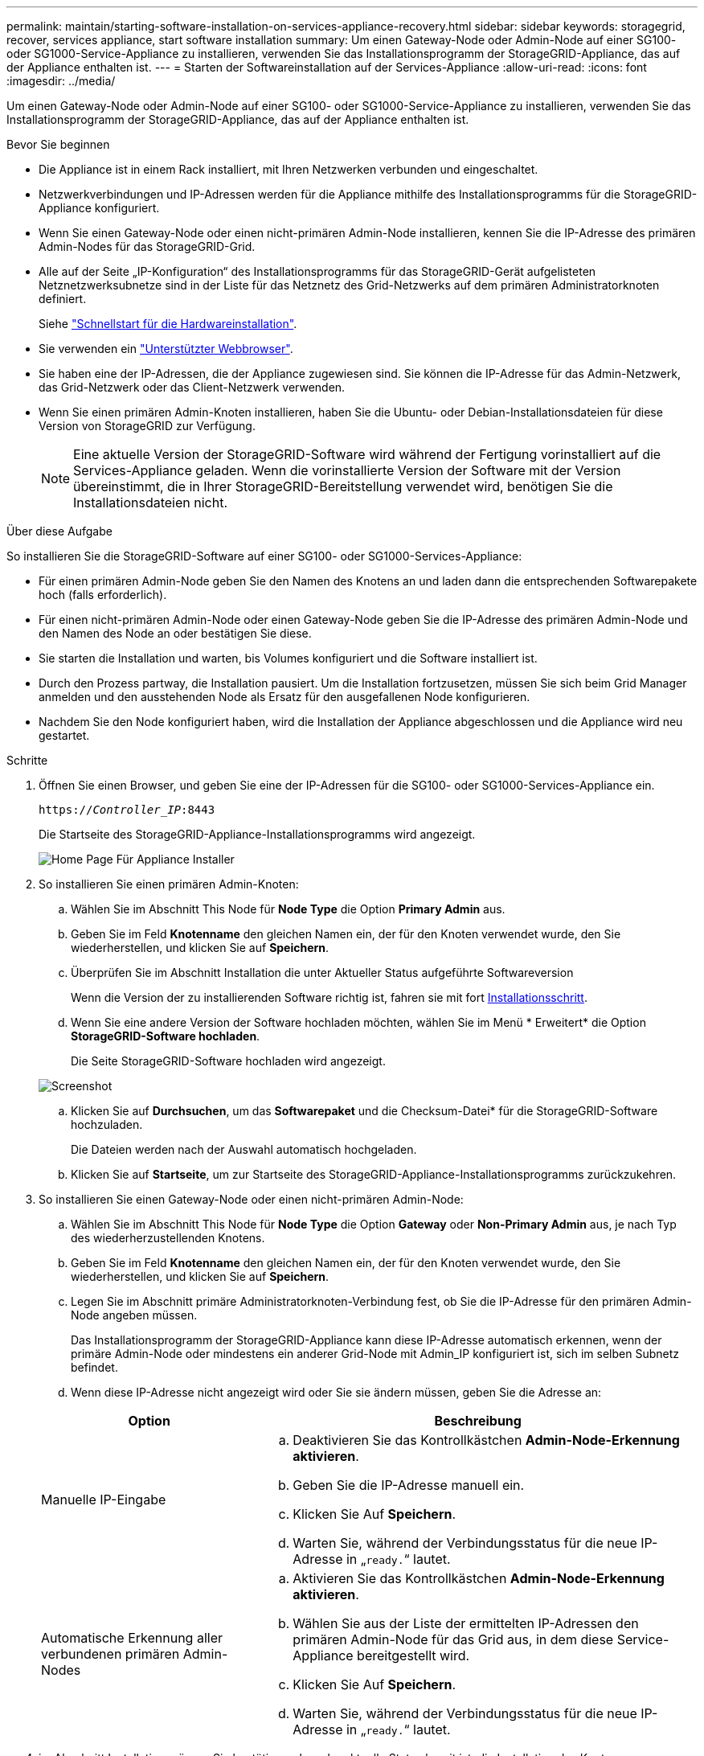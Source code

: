 ---
permalink: maintain/starting-software-installation-on-services-appliance-recovery.html 
sidebar: sidebar 
keywords: storagegrid, recover, services appliance, start software installation 
summary: Um einen Gateway-Node oder Admin-Node auf einer SG100- oder SG1000-Service-Appliance zu installieren, verwenden Sie das Installationsprogramm der StorageGRID-Appliance, das auf der Appliance enthalten ist. 
---
= Starten der Softwareinstallation auf der Services-Appliance
:allow-uri-read: 
:icons: font
:imagesdir: ../media/


[role="lead"]
Um einen Gateway-Node oder Admin-Node auf einer SG100- oder SG1000-Service-Appliance zu installieren, verwenden Sie das Installationsprogramm der StorageGRID-Appliance, das auf der Appliance enthalten ist.

.Bevor Sie beginnen
* Die Appliance ist in einem Rack installiert, mit Ihren Netzwerken verbunden und eingeschaltet.
* Netzwerkverbindungen und IP-Adressen werden für die Appliance mithilfe des Installationsprogramms für die StorageGRID-Appliance konfiguriert.
* Wenn Sie einen Gateway-Node oder einen nicht-primären Admin-Node installieren, kennen Sie die IP-Adresse des primären Admin-Nodes für das StorageGRID-Grid.
* Alle auf der Seite „IP-Konfiguration“ des Installationsprogramms für das StorageGRID-Gerät aufgelisteten Netznetzwerksubnetze sind in der Liste für das Netznetz des Grid-Netzwerks auf dem primären Administratorknoten definiert.
+
Siehe link:../installconfig/index.html["Schnellstart für die Hardwareinstallation"].

* Sie verwenden ein link:../admin/web-browser-requirements.html["Unterstützter Webbrowser"].
* Sie haben eine der IP-Adressen, die der Appliance zugewiesen sind. Sie können die IP-Adresse für das Admin-Netzwerk, das Grid-Netzwerk oder das Client-Netzwerk verwenden.
* Wenn Sie einen primären Admin-Knoten installieren, haben Sie die Ubuntu- oder Debian-Installationsdateien für diese Version von StorageGRID zur Verfügung.
+

NOTE: Eine aktuelle Version der StorageGRID-Software wird während der Fertigung vorinstalliert auf die Services-Appliance geladen. Wenn die vorinstallierte Version der Software mit der Version übereinstimmt, die in Ihrer StorageGRID-Bereitstellung verwendet wird, benötigen Sie die Installationsdateien nicht.



.Über diese Aufgabe
So installieren Sie die StorageGRID-Software auf einer SG100- oder SG1000-Services-Appliance:

* Für einen primären Admin-Node geben Sie den Namen des Knotens an und laden dann die entsprechenden Softwarepakete hoch (falls erforderlich).
* Für einen nicht-primären Admin-Node oder einen Gateway-Node geben Sie die IP-Adresse des primären Admin-Node und den Namen des Node an oder bestätigen Sie diese.
* Sie starten die Installation und warten, bis Volumes konfiguriert und die Software installiert ist.
* Durch den Prozess partway, die Installation pausiert. Um die Installation fortzusetzen, müssen Sie sich beim Grid Manager anmelden und den ausstehenden Node als Ersatz für den ausgefallenen Node konfigurieren.
* Nachdem Sie den Node konfiguriert haben, wird die Installation der Appliance abgeschlossen und die Appliance wird neu gestartet.


.Schritte
. Öffnen Sie einen Browser, und geben Sie eine der IP-Adressen für die SG100- oder SG1000-Services-Appliance ein.
+
`https://_Controller_IP_:8443`

+
Die Startseite des StorageGRID-Appliance-Installationsprogramms wird angezeigt.

+
image::../media/services_appliance_installer_gateway_node.png[Home Page Für Appliance Installer]

. So installieren Sie einen primären Admin-Knoten:
+
.. Wählen Sie im Abschnitt This Node für *Node Type* die Option *Primary Admin* aus.
.. Geben Sie im Feld *Knotenname* den gleichen Namen ein, der für den Knoten verwendet wurde, den Sie wiederherstellen, und klicken Sie auf *Speichern*.
.. Überprüfen Sie im Abschnitt Installation die unter Aktueller Status aufgeführte Softwareversion
+
Wenn die Version der zu installierenden Software richtig ist, fahren sie mit fort <<installation_section_step,Installationsschritt>>.

.. Wenn Sie eine andere Version der Software hochladen möchten, wählen Sie im Menü * Erweitert* die Option *StorageGRID-Software hochladen*.
+
Die Seite StorageGRID-Software hochladen wird angezeigt.

+
image::../media/upload_sw_for_pa_on_sga1000.png[Screenshot, der durch umgebenden Text beschrieben wird]

.. Klicken Sie auf *Durchsuchen*, um das *Softwarepaket* und die Checksum-Datei* für die StorageGRID-Software hochzuladen.
+
Die Dateien werden nach der Auswahl automatisch hochgeladen.

.. Klicken Sie auf *Startseite*, um zur Startseite des StorageGRID-Appliance-Installationsprogramms zurückzukehren.


. So installieren Sie einen Gateway-Node oder einen nicht-primären Admin-Node:
+
.. Wählen Sie im Abschnitt This Node für *Node Type* die Option *Gateway* oder *Non-Primary Admin* aus, je nach Typ des wiederherzustellenden Knotens.
.. Geben Sie im Feld *Knotenname* den gleichen Namen ein, der für den Knoten verwendet wurde, den Sie wiederherstellen, und klicken Sie auf *Speichern*.
.. Legen Sie im Abschnitt primäre Administratorknoten-Verbindung fest, ob Sie die IP-Adresse für den primären Admin-Node angeben müssen.
+
Das Installationsprogramm der StorageGRID-Appliance kann diese IP-Adresse automatisch erkennen, wenn der primäre Admin-Node oder mindestens ein anderer Grid-Node mit Admin_IP konfiguriert ist, sich im selben Subnetz befindet.

.. Wenn diese IP-Adresse nicht angezeigt wird oder Sie sie ändern müssen, geben Sie die Adresse an:


+
[cols="1a,2a"]
|===
| Option | Beschreibung 


 a| 
Manuelle IP-Eingabe
 a| 
.. Deaktivieren Sie das Kontrollkästchen *Admin-Node-Erkennung aktivieren*.
.. Geben Sie die IP-Adresse manuell ein.
.. Klicken Sie Auf *Speichern*.
.. Warten Sie, während der Verbindungsstatus für die neue IP-Adresse in „`ready.`“ lautet.




 a| 
Automatische Erkennung aller verbundenen primären Admin-Nodes
 a| 
.. Aktivieren Sie das Kontrollkästchen *Admin-Node-Erkennung aktivieren*.
.. Wählen Sie aus der Liste der ermittelten IP-Adressen den primären Admin-Node für das Grid aus, in dem diese Service-Appliance bereitgestellt wird.
.. Klicken Sie Auf *Speichern*.
.. Warten Sie, während der Verbindungsstatus für die neue IP-Adresse in „`ready.`“ lautet.


|===
. [[Installation_Section_Step]]im Abschnitt Installation müssen Sie bestätigen, dass der aktuelle Status bereit ist, die Installation des Knotennamens zu starten, und dass die Schaltfläche *Installation starten* aktiviert ist.
+
Wenn die Schaltfläche *Installation starten* nicht aktiviert ist, müssen Sie möglicherweise die Netzwerkkonfiguration oder die Porteinstellungen ändern. Anweisungen hierzu finden Sie in der Wartungsanleitung Ihres Geräts.

. Klicken Sie auf der Startseite des StorageGRID-Appliance-Installationsprogramms auf *Installation starten*.
+
Der aktuelle Status ändert sich in „`Installation is in progress,`“ und die Seite Monitor Installation wird angezeigt.

+

NOTE: Wenn Sie manuell auf die Seite Monitor-Installation zugreifen müssen, klicken Sie in der Menüleiste auf *Monitor-Installation*.



.Verwandte Informationen
link:../sg100-1000/index.html["Wartung von SG100 und SG1000 Appliances"]

